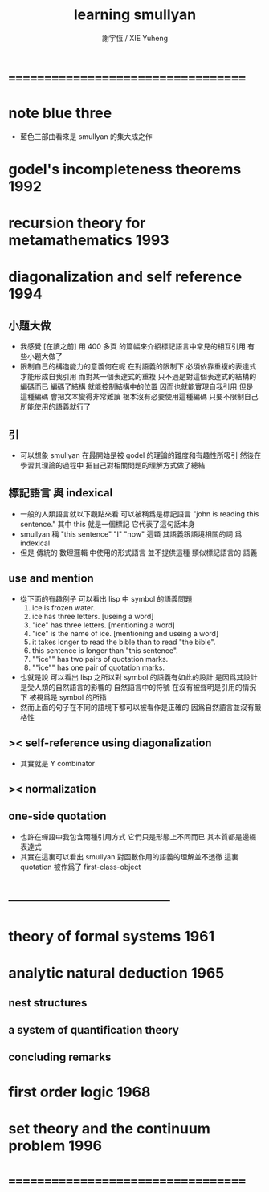 #+TITLE:  learning smullyan
#+AUTHOR: 謝宇恆 / XIE Yuheng

* ===================================
* note blue three
  * 藍色三部曲看來是 smullyan 的集大成之作
* godel's incompleteness theorems     :1992:
* recursion theory for metamathematics :1993:
* diagonalization and self reference :1994:
** 小題大做
   * 我感覺 [在讀之前]
     用 400 多頁 的篇幅來介紹標記語言中常見的相互引用
     有些小題大做了
   * 限制自己的構造能力的意義何在呢
     在對語義的限制下
     必須依靠重複的表達式才能形成自我引用
     而對某一個表達式的重複
     只不過是對這個表達式的結構的編碼而已
     編碼了結構 就能控制結構中的位置
     因而也就能實現自我引用
     但是
     這種編碼 會把文本變得非常難讀
     根本沒有必要使用這種編碼
     只要不限制自己所能使用的語義就行了
** 引
   * 可以想象 smullyan 在最開始是被 godel 的理論的難度和有趣性所吸引
     然後在學習其理論的過程中
     把自己對相關問題的理解方式做了總結
** 標記語言 與 indexical
   * 一般的人類語言就以下觀點來看
     可以被稱爲是標記語言
     "john is reading this sentence."
     其中 this 就是一個標記 它代表了這句話本身
   * smullyan 稱
     "this sentence" "I" "now" 這類
     其語義跟語境相關的詞
     爲 indexical
   * 但是 傳統的 數理邏輯 中使用的形式語言
     並不提供這種 類似標記語言的 語義
** use and mention
   * 從下面的有趣例子
     可以看出 lisp 中 symbol 的語義問題
     1. ice is frozen water.
     2. ice has three letters.
        [useing a word]
     3. "ice" has three letters.
        [mentioning a word]
     4. "ice" is the name of ice.
        [mentioning and useing a word]
     5. it takes longer to read the bible than to read "the bible".
     6. this sentence is longer than "this sentence".
     7. ""ice"" has two pairs of quotation marks.
     8. ""ice"" has one pair of quotation marks.
   * 也就是說
     可以看出
     lisp 之所以對 symbol 的語義有如此的設計
     是因爲其設計是受人類的自然語言的影響的
     自然語言中的符號
     在沒有被聲明是引用的情況下
     被視爲是 symbol 的所指
   * 然而上面的句子在不同的語境下都可以被看作是正確的
     因爲自然語言並沒有嚴格性
** >< self-reference using diagonalization
   * 其實就是 Y combinator
** >< normalization
** one-side quotation
   * 也許在蟬語中我包含兩種引用方式
     它們只是形態上不同而已
     其本質都是邊綴表達式
   * 其實在這裏可以看出
     smullyan 對函數作用的語義的理解並不透徹
     這裏 quotation 被作爲了 first-class-object
* -----------------------------------
* theory of formal systems            :1961:
* analytic natural deduction          :1965:
** nest structures
** a system of quantification theory
** concluding remarks
* first order logic                   :1968:
* set theory and the continuum problem :1996:
* ===================================
